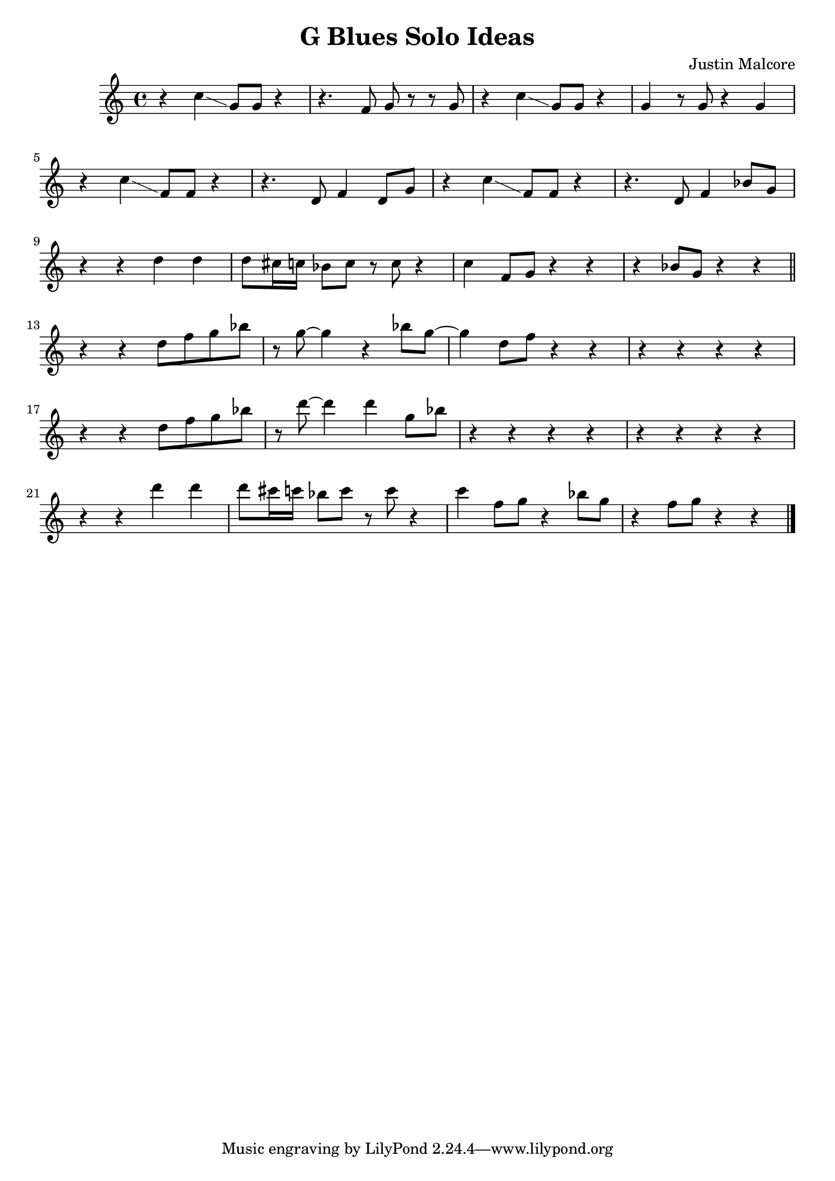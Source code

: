 \version "2.24.3"

\header {
  title = "G Blues Solo Ideas"
  composer = "Justin Malcore"
}

\score {
  \relative c' {
    r4 c'4\glissando g8 g8 r4 r4. f8 g8 r8 r8 g8 r4 c4\glissando g8 g8 r4 g4 r8 g8 r4 g4 \break
    r4 c4\glissando f,8 f8 r4 r4. d8 f4 d8 g8 r4 c4\glissando f,8 f8 r4 r4. d8 f4 bes8 g8 \break
    r4 r4 d'4 d4 d8 cis16 c16 bes8 c8 r8 c8 r4 c4 f,8 g8 r4 r4 r4 bes8 g8 r4 r4 \bar "||" \break
    r4 r4 d'8 f g bes r8 g8~ 4 r4 bes8 g8~ 4 d8 f r4 r4 r4 r4 r4 r4\break
    r4 r4 d8 f g bes r8 d8~ 4 d4 g,8 bes8 r4 r4 r4 r4 r4 r4 r4 r4\break
    r4 r4 d4 d4 d8 cis16 c16 bes8 c8 r8 c8 r4 c4 f,8 g8 r4 bes8 g8 r4 f8 g8 r4 r4 \bar "|."
  }

  \layout {}
  \midi {}
}